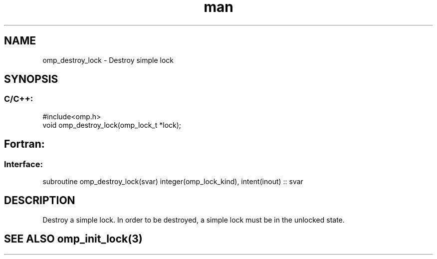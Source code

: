 .\" Manpage for omp_destroy_lock.
.TH man 3 "14 Oct 2017" "1.0" "omp_destroy_lock"

.SH NAME
omp_destroy_lock \- Destroy simple lock
.SH SYNOPSIS
.SS C/C++:
.br
#include<omp.h>
.br
void omp_destroy_lock(omp_lock_t *lock);            

.SH Fortran:
.SS Interface:
.br
subroutine omp_destroy_lock(svar) integer(omp_lock_kind), intent(inout) :: svar            

.SH DESCRIPTION
Destroy a simple lock.  In order to be destroyed, a simple lock must be in the unlocked state.      

.SH SEE ALSO omp_init_lock(3)
